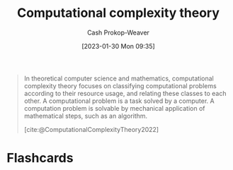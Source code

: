 :PROPERTIES:
:ID:       235c1171-e8bd-4b52-820c-109f34a0bc80
:LAST_MODIFIED: [2023-09-05 Tue 20:20]
:ROAM_REFS: [cite:@ComputationalComplexityTheory2022]
:END:
#+title: Computational complexity theory
#+hugo_custom_front_matter: :slug "235c1171-e8bd-4b52-820c-109f34a0bc80"
#+author: Cash Prokop-Weaver
#+date: [2023-01-30 Mon 09:35]
#+filetags: :concept:

#+begin_quote
In theoretical computer science and mathematics, computational complexity theory focuses on classifying computational problems according to their resource usage, and relating these classes to each other. A computational problem is a task solved by a computer. A computation problem is solvable by mechanical application of mathematical steps, such as an algorithm.

[cite:@ComputationalComplexityTheory2022]
#+end_quote

* Flashcards
#+print_bibliography: